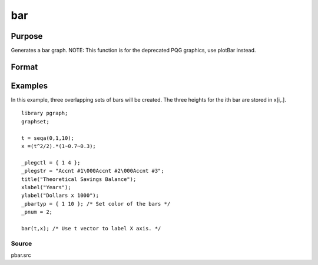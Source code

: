 
bar
==============================================

Purpose
----------------
Generates a bar graph. NOTE: This function is for the deprecated PQG graphics, use plotBar instead.

Format
----------------
.. function:: bar(val,  ht)

    :param val: bar labels. If scalar 0, a
        sequence from 1 to rows(ht) will be created.
    :type val: Nx1 numeric vector

    :param ht: bar heights.
    :type ht: NxK numeric vector

Examples
----------------
In this example, three overlapping sets of bars will be created. The three heights for the ith
bar are stored in x[i,.].

::

    library pgraph;
    graphset;
     
    t = seqa(0,1,10);
    x =(t^2/2).*(1~0.7~0.3);
     
    _plegctl = { 1 4 };
    _plegstr = "Accnt #1\000Accnt #2\000Accnt #3";
    title("Theoretical Savings Balance");
    xlabel("Years");
    ylabel("Dollars x 1000");
    _pbartyp = { 1 10 }; /* Set color of the bars */
    _pnum = 2;
    
    bar(t,x); /* Use t vector to label X axis. */

Source
++++++

pbar.src

.. seealso:: Functions :func:`asclabel`, :func:`xy`, :func:`logx`, :func:`logy`, :func:`loglog`, :func:`scale`, :func:`hist`
